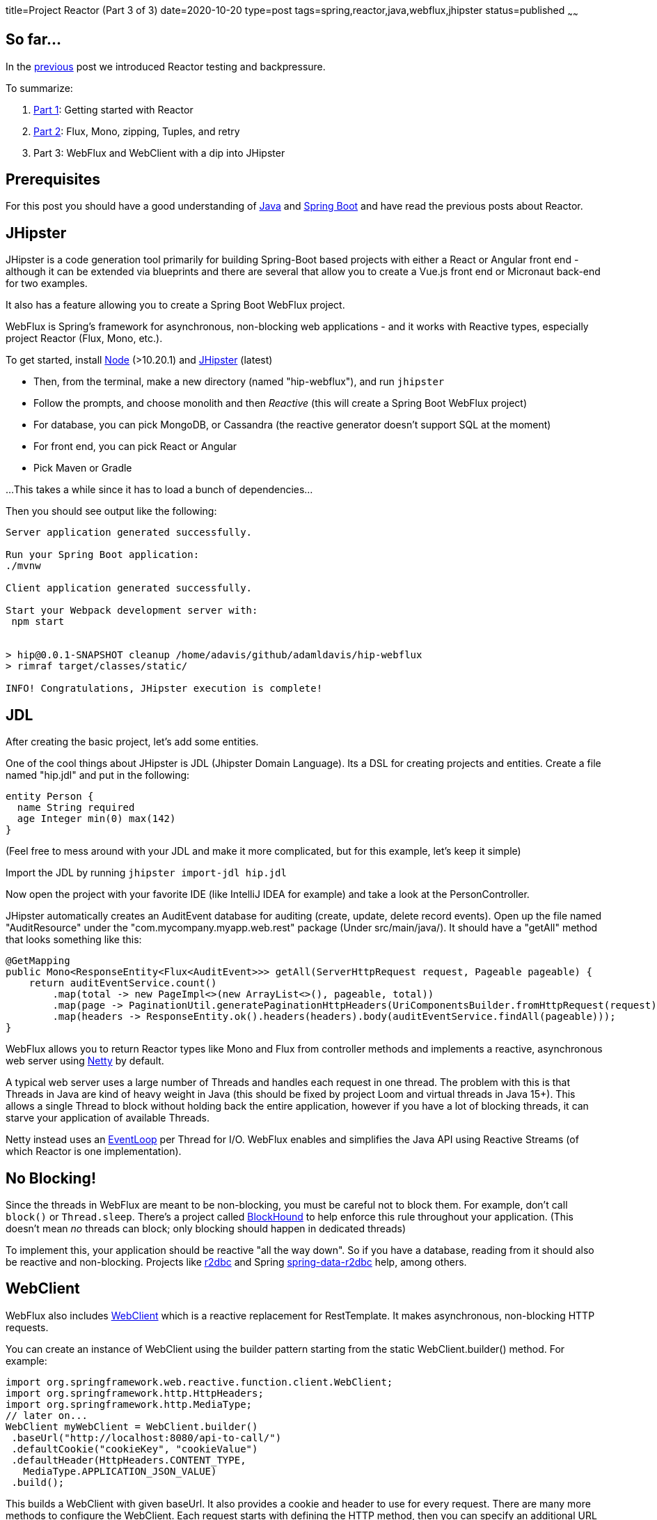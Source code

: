 title=Project Reactor (Part 3 of 3)
date=2020-10-20
type=post
tags=spring,reactor,java,webflux,jhipster
status=published
~~~~~~

== So far...

In the https://www.adamldavis.com/blog/2020/03.html[previous] post we introduced Reactor testing and backpressure.

To summarize:

1. https://www.adamldavis.com/blog/2020/02.html[Part 1]: Getting started with Reactor
2. https://www.adamldavis.com/blog/2020/03.html[Part 2]: Flux, Mono, zipping, Tuples, and retry
3. Part 3: WebFlux and WebClient with a dip into JHipster

== Prerequisites

For this post you should have a good understanding of
https://leanpub.com/modernjavasecondedition/[Java]
and https://spring.io/projects/spring-boot[Spring Boot]
and have read the previous posts about Reactor.

== JHipster

JHipster is a code generation tool primarily for building Spring-Boot based projects
with either a React or Angular front end - although it can be extended via blueprints and
there are several that allow you to create a Vue.js front end or Micronaut back-end for two examples.

It also has a feature allowing you to create a Spring Boot WebFlux project.

WebFlux is Spring's framework for asynchronous, non-blocking web applications - and it works with
Reactive types, especially project Reactor (Flux, Mono, etc.).

To get started, install https://nodejs.org/en/[Node] (>10.20.1) and https://www.jhipster.tech/installation/[JHipster] (latest)

- Then, from the terminal, make a new directory (named "hip-webflux"), and run `jhipster`
- Follow the prompts, and choose monolith and then _Reactive_ (this will create a Spring Boot WebFlux project)
- For database, you can pick MongoDB, or Cassandra (the reactive generator doesn't support SQL at the moment)
- For front end, you can pick React or Angular
- Pick Maven or Gradle

...This takes a while since it has to load a bunch of dependencies...

Then you should see output like the following:
```

Server application generated successfully.

Run your Spring Boot application:
./mvnw

Client application generated successfully.

Start your Webpack development server with:
 npm start


> hip@0.0.1-SNAPSHOT cleanup /home/adavis/github/adamldavis/hip-webflux
> rimraf target/classes/static/

INFO! Congratulations, JHipster execution is complete!
```

== JDL

After creating the basic project, let's add some entities.

One of the cool things about JHipster is JDL (Jhipster Domain Language).
Its a DSL for creating projects and entities.
Create a file named "hip.jdl" and put in the following:

```
entity Person {
  name String required
  age Integer min(0) max(142)
}
```

(Feel free to mess around with your JDL and make it more complicated, but for this example, let's keep it simple)

Import the JDL by running `jhipster import-jdl hip.jdl`

Now open the project with your favorite IDE (like IntelliJ IDEA for example) and take
a look at the PersonController.

JHipster automatically creates an AuditEvent database for auditing (create, update, delete record events).
Open up the file named "AuditResource" under the "com.mycompany.myapp.web.rest" package (Under src/main/java/).
It should have a "getAll" method that looks something like this:

```java
@GetMapping
public Mono<ResponseEntity<Flux<AuditEvent>>> getAll(ServerHttpRequest request, Pageable pageable) {
    return auditEventService.count()
        .map(total -> new PageImpl<>(new ArrayList<>(), pageable, total))
        .map(page -> PaginationUtil.generatePaginationHttpHeaders(UriComponentsBuilder.fromHttpRequest(request), page))
        .map(headers -> ResponseEntity.ok().headers(headers).body(auditEventService.findAll(pageable)));
}
```

WebFlux allows you to return Reactor types like Mono and Flux from controller methods
and implements a reactive, asynchronous web server using https://netty.io/[Netty] by default.

A typical web server uses a large number of Threads and handles each request in one thread.
The problem with this is that Threads in Java are kind of heavy weight in Java
(this should be fixed by project Loom and virtual threads in Java 15+).
This allows a single Thread to block without holding back the entire application,
however if you have a lot of blocking threads, it can starve your application of available Threads.

Netty instead uses an http://normanmaurer.me/presentations/2014-netflix-netty/slides.html#11.0[EventLoop]
per Thread for I/O.
WebFlux enables and simplifies the Java API using Reactive Streams (of which Reactor is one implementation).

== No Blocking!

Since the threads in WebFlux are meant to be non-blocking, you must be careful not to block them.
For example, don't call `block()` or `Thread.sleep`.
There's a project called https://github.com/reactor/BlockHound[BlockHound] to help enforce this
rule throughout your application.
(This doesn't mean _no_ threads can block; only blocking should happen in dedicated threads)

To implement this, your application should be reactive "all the way down".
So if you have a database, reading from it should also be reactive and non-blocking.
Projects like https://r2dbc.io/[r2dbc] and Spring https://spring.io/projects/spring-data-r2dbc[spring-data-r2dbc]
help, among others.

== WebClient

WebFlux also includes
https://docs.spring.io/spring-framework/docs/current/javadoc-api/org/springframework/web/reactive/function/client/WebClient.html[WebClient]
which is a reactive replacement for RestTemplate.
It makes asynchronous, non-blocking HTTP requests.

You can create an instance of WebClient using the builder pattern starting from the static WebClient.builder() method.
For example:

```java
import org.springframework.web.reactive.function.client.WebClient;
import org.springframework.http.HttpHeaders;
import org.springframework.http.MediaType;
// later on...
WebClient myWebClient = WebClient.builder()
 .baseUrl("http://localhost:8080/api-to-call/")
 .defaultCookie("cookieKey", "cookieValue")
 .defaultHeader(HttpHeaders.CONTENT_TYPE,
   MediaType.APPLICATION_JSON_VALUE)
 .build();
```

This builds a WebClient with given baseUrl.
It also provides a cookie and header to use for every request.
There are many more methods to configure the WebClient.
Each request starts with defining the HTTP method,
then you can specify an additional URL path (with or without path variables) and call
exchange which returns a Mono<ClientResponse>.
For example, to get a person from some `/v1/persons` REST api:

```
// get the Course with ID=1 and print it out:
myWebClient.get()
    .uri("/v1/persons/{id}", 1L)
    .exchange()
    .flatMap((ClientResponse response) ->
      response.bodyToMono(Person.class))
    .subscribe(person -> System.out.println("person = " + person));
```

The WebClient thus enables all of your HTTP calls to be reactive.
The Spring team likes WebClient so much, they  recommend everyone use it over RestTemplate.

== Conclusion

I hope you got something from this three part series.
Reactive programming in Java isn't always necessary - it's for enabling thousands of
transactions a second, so you might not need it - but when any
application becomes popular enough, you tend to need high throughput and performance.

Eventually when Java has virtual threads it will make threads more lightweight, however,
Reactive will still be useful due to its backpressure handling, retry logic,
and other benefits.

1. https://www.adamldavis.com/blog/2020/02.html[Part 1]: Getting started with Reactor
2. https://www.adamldavis.com/blog/2020/03.html[Part 2]: Flux, Mono, zipping, Tuples, and retry
3. https://www.adamldavis.com/blog/2020/04.html[Part 3]: WebFlux and WebClient
